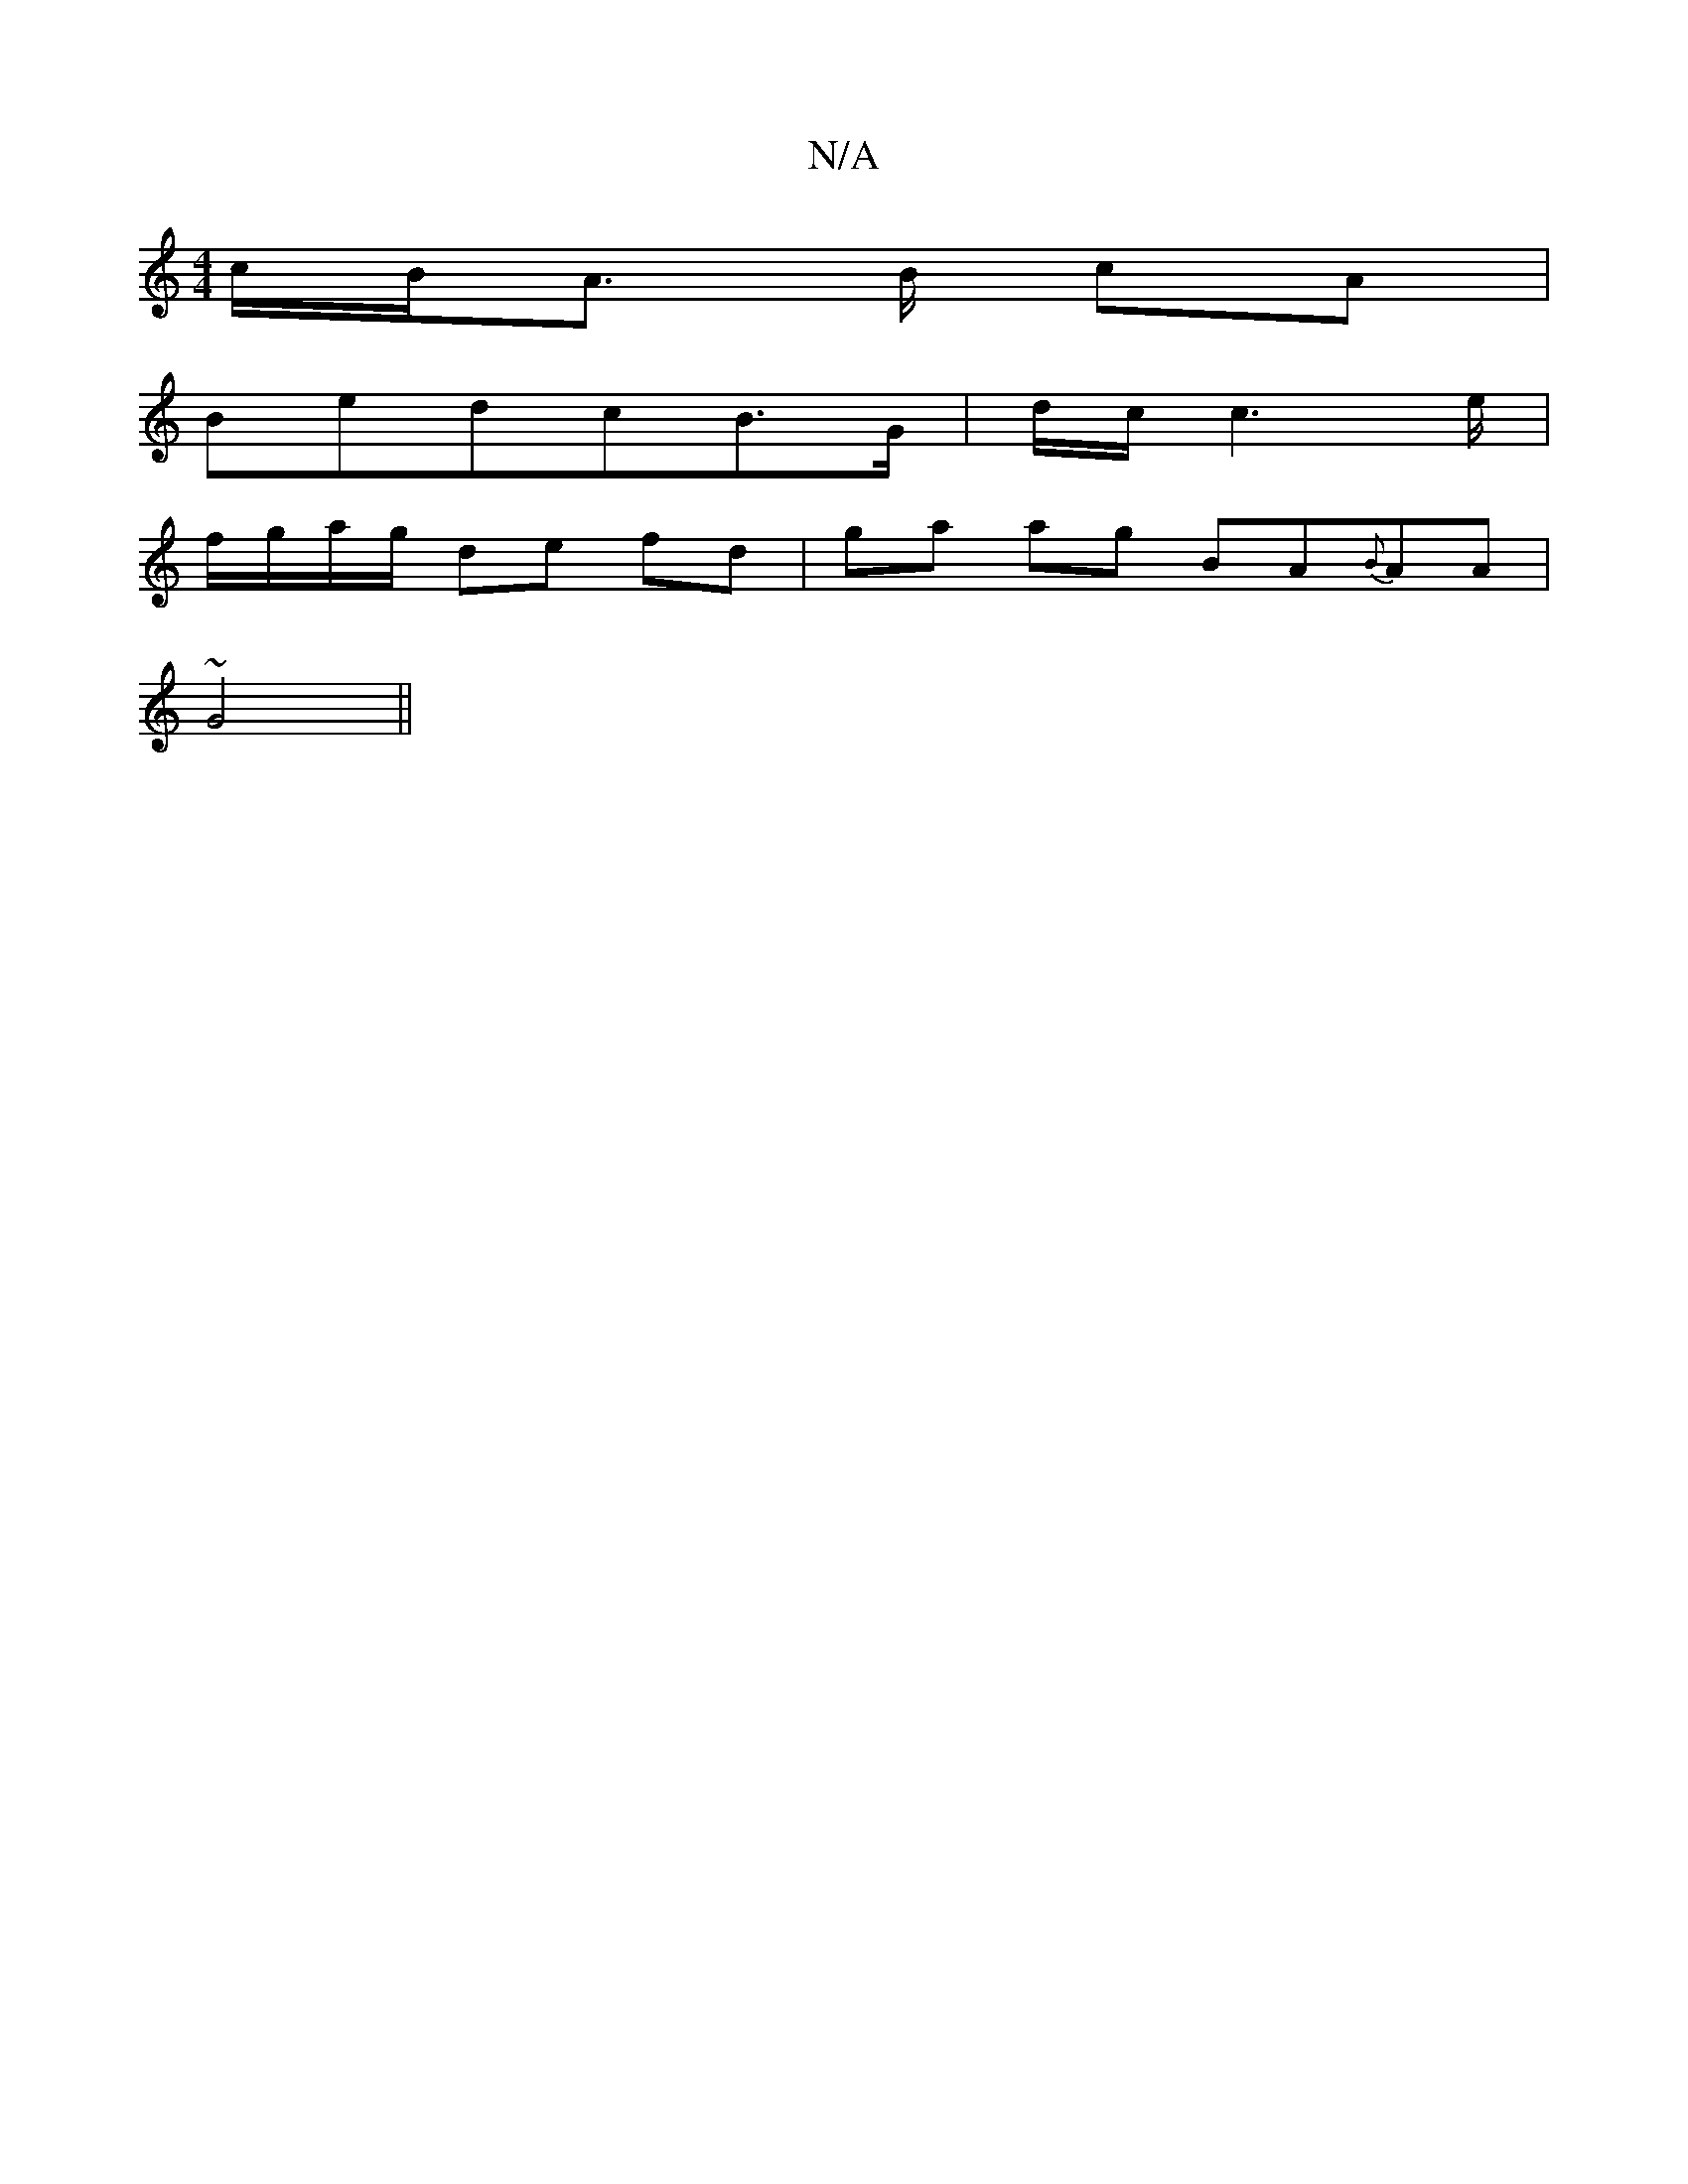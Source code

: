 X:1
T:N/A
M:4/4
R:N/A
K:Cmajor
1c/B/A3/2 B/2 cA|
BedcB>G | d/2c/2 c6/2e/|
f/g/a/g/ de fd|ga ag BA{B}AA|
~G4 ||

|: B2A GED | G3 A2A GEg|b2a baB|dggg bagf|eece defg | (3edc d/2c3 B] dABB | c6 B3c|d2gf eefd|ef~e2 dBAG|
(3ABA Bd edBG 